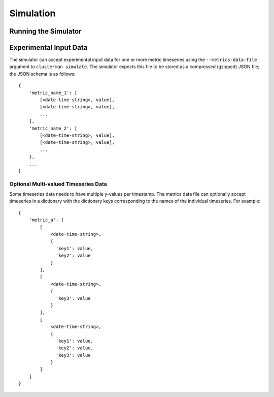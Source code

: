 Simulation
==========

Running the Simulator
---------------------

.. program-output:: python -m clusterman.run simulate --help
   :cwd: ../../

.. _input_data_fmt:

Experimental Input Data
-----------------------

The simulator can accept experimental input data for one or more metric timeseries using the ``--metrics-data-file``
argument to ``clusterman simulate``.  The simulator expects this file to be stored as a compressed (gzipped) JSON file;
the JSON schema is as follows::

    {
        'metric_name_1': [
            [<date-time-string>, value],
            [<date-time-string>, value],
            ...
        ],
        'metric_name_2': [
            [<date-time-string>, value],
            [<date-time-string>, value],
            ...
        },
        ...
    }

.. _dict_data_fmt:

Optional Multi-valued Timeseries Data
~~~~~~~~~~~~~~~~~~~~~~~~~~~~~~~~~~~~~

Some timeseries data needs to have multiple y-values per timestamp.  The metrics data file can optionally accept
timeseries in a dictionary with the dictionary keys corresponding to the names of the individual timeseries.  For
example::

    {
        'metric_a': [
            [
                <date-time-string>,
                {
                  'key1': value,
                  'key2': value
                }
            ],
            [
                <date-time-string>,
                {
                  'key3': value
                }
            ],
            [
                <date-time-string>,
                {
                  'key1': value,
                  'key2': value,
                  'key3': value
                }
            ]
        ]
    }
